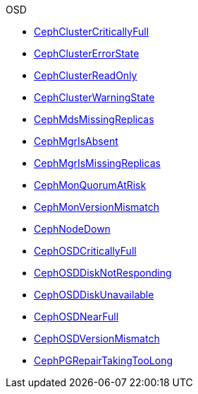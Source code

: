 .OSD
* xref:CephClusterCriticallyFull.adoc[CephClusterCriticallyFull]
* xref:CephClusterErrorState.adoc[CephClusterErrorState]
* xref:CephClusterReadOnly.adoc[CephClusterReadOnly]
* xref:CephClusterWarningState.adoc[CephClusterWarningState]
* xref:CephMdsMissingReplicas.adoc[CephMdsMissingReplicas]
* xref:CephMgrIsAbsent.adoc[CephMgrIsAbsent]
* xref:CephMgrIsMissingReplicas.adoc[CephMgrIsMissingReplicas]
* xref:CephMonQuorumAtRisk.adoc[CephMonQuorumAtRisk]
* xref:CephMonVersionMismatch.adoc[CephMonVersionMismatch]
* xref:CephNodeDown.adoc[CephNodeDown]
* xref:CephOSDCriticallyFull.adoc[CephOSDCriticallyFull]
* xref:CephOSDDiskNotResponding.adoc[CephOSDDiskNotResponding]
* xref:CephOSDDiskUnavailable.adoc[CephOSDDiskUnavailable]
* xref:CephOSDNearFull.adoc[CephOSDNearFull]
* xref:CephOSDVersionMismatch.adoc[CephOSDVersionMismatch]
* xref:CephPGRepairTakingTooLong.adoc[CephPGRepairTakingTooLong]

